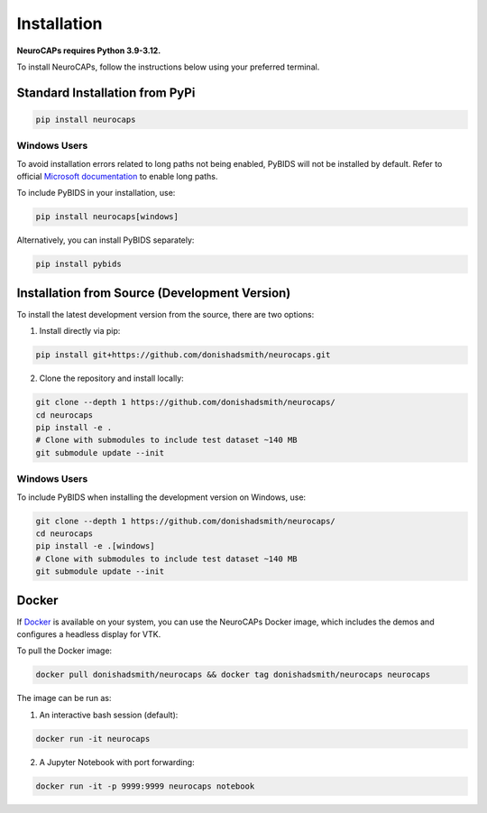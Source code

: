 Installation
============
**NeuroCAPs requires Python 3.9-3.12.**

To install NeuroCAPs, follow the instructions below using your preferred terminal.

Standard Installation from PyPi
-------------------------------
.. code-block:: bash

    pip install neurocaps

Windows Users
^^^^^^^^^^^^^
To avoid installation errors related to long paths not being enabled, PyBIDS will not be installed by default.
Refer to official `Microsoft documentation <https://learn.microsoft.com/en-us/windows/win32/fileio/maximum-file-path-limitation?tabs=powershell>`_
to enable long paths.

To include PyBIDS in your installation, use:

.. code-block:: bash

    pip install neurocaps[windows]


Alternatively, you can install PyBIDS separately:

.. code-block:: bash

    pip install pybids

Installation from Source (Development Version)
----------------------------------------------
To install the latest development version from the source, there are two options:

1. Install directly via pip:

.. code-block:: bash

    pip install git+https://github.com/donishadsmith/neurocaps.git


2. Clone the repository and install locally:

.. code-block:: bash

    git clone --depth 1 https://github.com/donishadsmith/neurocaps/
    cd neurocaps
    pip install -e .
    # Clone with submodules to include test dataset ~140 MB
    git submodule update --init

Windows Users
^^^^^^^^^^^^^
To include PyBIDS when installing the development version on Windows, use:

.. code-block:: bash

    git clone --depth 1 https://github.com/donishadsmith/neurocaps/
    cd neurocaps
    pip install -e .[windows]
    # Clone with submodules to include test dataset ~140 MB
    git submodule update --init

Docker
------
If `Docker <https://docs.docker.com/>`_ is available on your system, you can use the NeuroCAPs Docker image, which
includes the demos and configures a headless display for VTK.

To pull the Docker image:

.. code-block:: bash

    docker pull donishadsmith/neurocaps && docker tag donishadsmith/neurocaps neurocaps

The image can be run as:

1. An interactive bash session (default):

.. code-block:: bash

    docker run -it neurocaps

2. A Jupyter Notebook with port forwarding:

.. code-block:: bash

    docker run -it -p 9999:9999 neurocaps notebook
